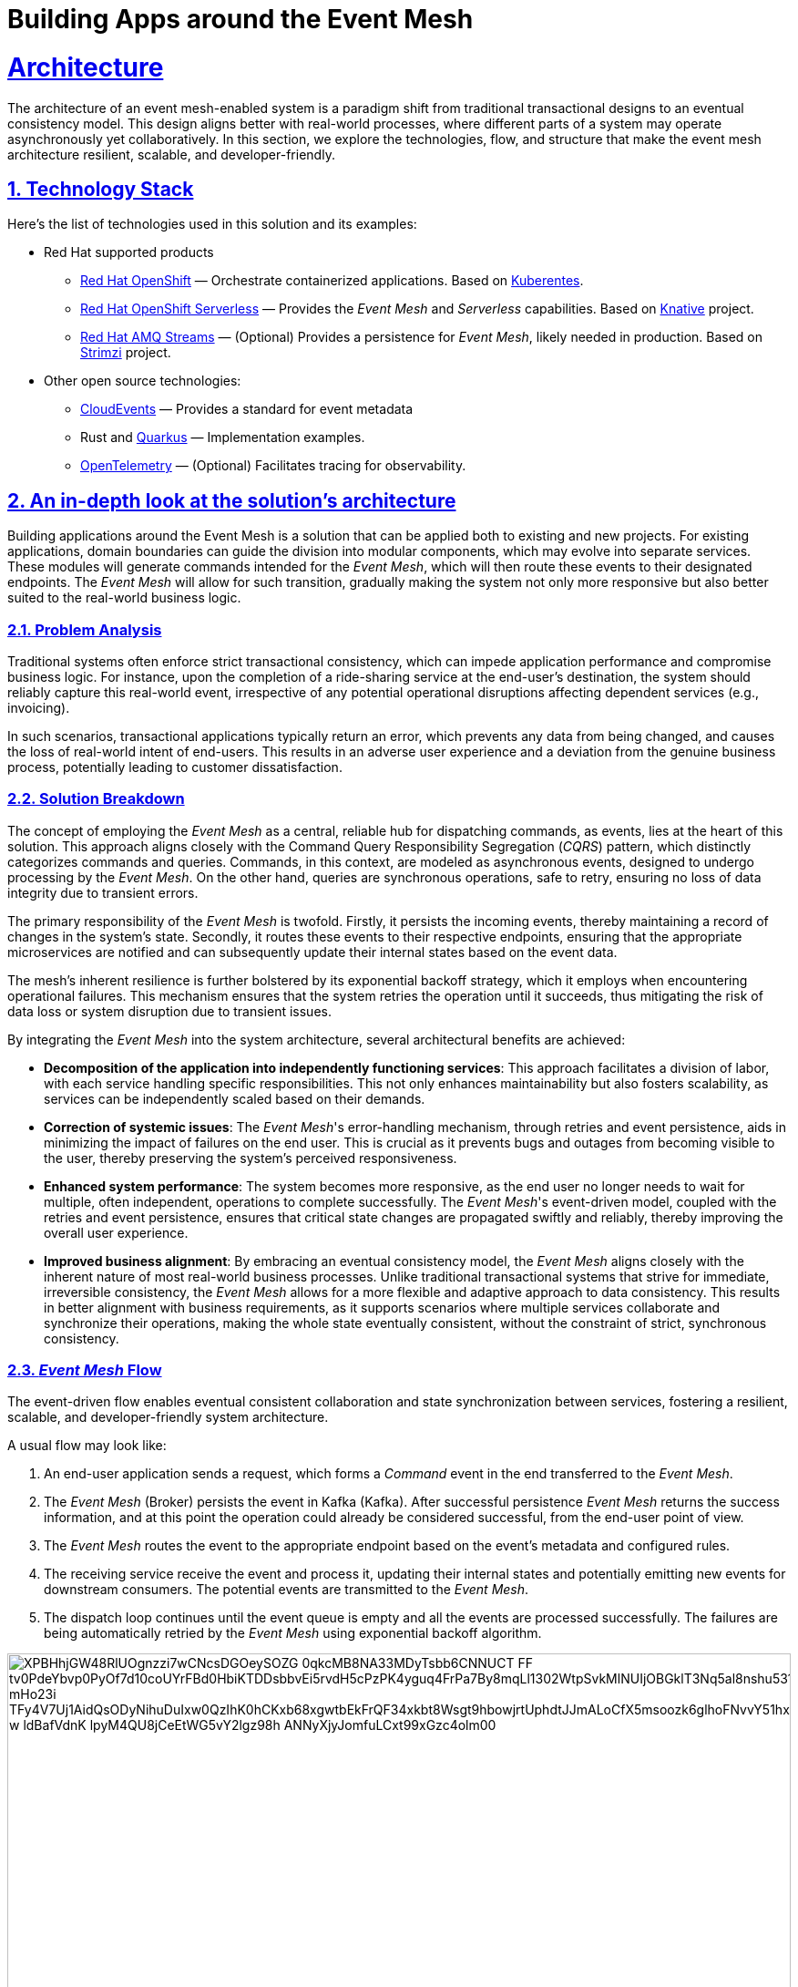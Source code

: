 = Building Apps around the Event Mesh
:sectnums:
:sectlinks:
:doctype: book

= Architecture 

The architecture of an event mesh-enabled system is a paradigm shift from 
traditional transactional designs to an eventual consistency model. This design
aligns better with real-world processes, where different parts of a system may
operate asynchronously yet collaboratively. In this section, we explore the
technologies, flow, and structure that make the event mesh architecture
resilient, scalable, and developer-friendly.

[#tech_stack]
== Technology Stack

Here's the list of technologies used in this solution and its examples:

* Red Hat supported products
** https://www.redhat.com/en/technologies/cloud-computing/openshift[Red Hat OpenShift]
   &mdash; Orchestrate containerized applications. Based on https://kubernetes.io/[Kuberentes].
** https://www.redhat.com/en/technologies/cloud-computing/openshift/serverless[Red Hat OpenShift Serverless]
   &mdash; Provides the _Event Mesh_ and _Serverless_ capabilities. Based on https://knative.dev[Knative] project.
** https://swc.saas.ibm.com/en-us/redhat-marketplace/products/red-hat-amq[Red Hat AMQ Streams]
   &mdash; (Optional) Provides a persistence for _Event Mesh_, likely needed in production. Based on https://strimzi.io/[Strimzi] project.
* Other open source technologies:
** https://cloudevents.io/[CloudEvents] &mdash; Provides a standard for event metadata
** Rust and https://access.redhat.com/products/quarkus[Quarkus] &mdash; Implementation examples.
** https://opentelemetry.io/[OpenTelemetry] &mdash; (Optional) Facilitates tracing for observability.

[#in_depth]
== An in-depth look at the solution's architecture

Building applications around the Event Mesh is a solution that can be applied
both to existing and new projects. For existing applications, domain boundaries
can guide the division into modular components, which may evolve into separate
services. These modules will generate commands intended for the _Event Mesh_,
which will then route these events to their designated endpoints. The _Event
Mesh_ will allow for such transition, gradually making the system not only more
responsive but also better suited to the real-world business logic.

=== Problem Analysis

Traditional systems often enforce strict transactional consistency,
which can impede application performance and compromise business logic.
For instance, upon the completion of a ride-sharing service at the end-user's
destination, the system should reliably capture this real-world event, irrespective
of any potential operational disruptions affecting dependent services (e.g.,
invoicing).

In such scenarios, transactional applications typically return an error, which
prevents any data from being changed, and causes the loss of real-world intent
of end-users. This results in an adverse user experience and a deviation from
the genuine business process, potentially leading to customer dissatisfaction.

=== Solution Breakdown

The concept of employing the _Event Mesh_ as a central, reliable hub for 
dispatching commands, as events, lies at the heart of this solution. This
approach aligns closely with the Command Query Responsibility Segregation
(_CQRS_) pattern, which distinctly categorizes commands and queries. Commands,
in this context, are modeled as asynchronous events, designed to undergo
processing by the _Event Mesh_. On the other hand, queries are synchronous
operations, safe to retry, ensuring no loss of data integrity due to transient
errors.

The primary responsibility of the _Event Mesh_ is twofold. Firstly, it persists
the incoming events, thereby maintaining a record of changes in the system's
state. Secondly, it routes these events to their respective endpoints, ensuring
that the appropriate microservices are notified and can subsequently update
their internal states based on the event data.

The mesh's inherent resilience is further bolstered by its exponential backoff
strategy, which it employs when encountering operational failures. This mechanism
ensures that the system retries the operation until it succeeds, thus mitigating
the risk of data loss or system disruption due to transient issues.

By integrating the _Event Mesh_ into the system architecture, several architectural
benefits are achieved:

 * **Decomposition of the application into independently functioning services**:
   This approach facilitates a division of labor, with each service handling
   specific responsibilities. This not only enhances maintainability but also
   fosters scalability, as services can be independently scaled based on their
   demands.

 * **Correction of systemic issues**:
   The _Event Mesh_'s error-handling mechanism, through retries and event
   persistence, aids in minimizing the impact of failures on the end user.
   This is crucial as it prevents bugs and outages from becoming visible to
   the user, thereby preserving the system's perceived responsiveness.

 * **Enhanced system performance**:
   The system becomes more responsive, as the end user no longer needs to
   wait for multiple, often independent, operations to complete successfully.
   The _Event Mesh_'s event-driven model, coupled with the retries and event
   persistence, ensures that critical state changes are propagated swiftly and
   reliably, thereby improving the overall user experience.

 * **Improved business alignment**:
   By embracing an eventual consistency model, the _Event Mesh_ aligns
   closely with the inherent nature of most real-world business processes.
   Unlike traditional transactional systems that strive for immediate,
   irreversible consistency, the _Event Mesh_ allows for a more flexible and
   adaptive approach to data consistency. This results in better alignment with
   business requirements, as it supports scenarios where multiple services
   collaborate and synchronize their operations, making the whole state
   eventually consistent, without the constraint of strict, synchronous
   consistency.

=== _Event Mesh_ Flow

The event-driven flow enables eventual consistent collaboration and state
synchronization between services, fostering a resilient, scalable, and 
developer-friendly system architecture.

A usual flow may look like:

1. An end-user application sends a request, which forms a _Command_ event
   in the end transferred to the _Event Mesh_.
2. The _Event Mesh_ (Broker) persists the event in Kafka (Kafka). After successful
   persistence _Event Mesh_ returns the success information, and at this point
   the operation could already be considered successful, from the end-user point
   of view.
3. The _Event Mesh_ routes the event to the appropriate endpoint based on the
   event's metadata and configured rules.
4. The receiving service receive the event and process it, updating their
   internal states and potentially emitting new events for downstream consumers.
   The potential events are transmitted to the _Event Mesh_.
5. The dispatch loop continues until the event queue is empty and all the events
   are processed successfully. The failures are being automatically retried by 
   the _Event Mesh_ using exponential backoff algorithm.

image::https://www.plantuml.com/plantuml/svg/XPBHhjGW48RlUOgnzzi7wCNcsDGOeySOZG_0qkcMB8NA33MDyTsbb6CNNUCT_FF_tv0PdeYbvp0PyOf7d10coUYrFBd0HbiKTDDsbbvEi5rvdH5cPzPK4yguq4FrPa7By8mqLl1302WtpSvkMlNUIjOBGklT3Nq5al8nshu531WjShZ9L4adyLE8mPaUFLJFMda7X7xH2kalUESZsXDysGs9aRKiHNylMLuauM7lsdjdrvRGTtPnMcbxBR2xYe-mHo23i_TFy4V7Uj1AidQsODyNihuDuIxw0QzIhK0hCKxb68xgwtbEkFrQF34xkbt8Wsgt9hbowjrtUphdtJJmALoCfX5msoozk6glhoFNvvY51hxEiG6cBcBF7OQqIOWSzAI9NpZbSg0sE73zpwuPUehlAeCDV7Q1yO4lZ_w_ldBafVdnK-lpyM4QU8jCeEtWG5vY2lgz98h-ANNyXjyJomfuLCxt99xGzc4olm00[width=100%]

////
Editor: https://www.plantuml.com/plantuml/uml/XPBHpfGm48Nl-nGZz_00N6nMWZ56rnYD3z0jmz9iQR7JOeZntIsK1f1D_hjsvZjdcZEzakFM-LwnTwx37g7d3gtakV5EIOsCdb8FtF8UvgkR1eJ1g6dfCQ6CRo3xCA9sS4FgClZ308Jf1wFdMlPPSoT7XCgQ9zeCEAt7WFtow34Wl7tofRESs5_6MgCQj93TfB062Eqe1TB9lBR1sXByYC3YiTRMKk0RxlYT4svuNUt9kZgQVjAZaKBgny4sLl6LxIQ8nedzt_YhSRAL8kHXzC5xtrZhSmWxwHTyS341JUImZp6Sk--7OR6Br_qJ4r77mXfKDGzPEtbZVklyikwcX6_-hYHrWFDcAL65bO_E5PUWXH9-3c40BbDOr6t0iaa8FcX9aai-n-L0eR2TwTTJasaUtdKKbl3TU8TdBaN_9dUEV8DVFxMuR1-cX8_e2AHk3V1xK44JMopDtrJRRqY9fGfO5COsnDWLTUDxzGy0

@startuml
!theme materia-outline
skinparam linetype polyline

cloud "Event Mesh" {
  component "Knative Broker" as Broker
  queue "Kafka" as Kafka
}

folder "Micro services" {
  component "Drivers Service" as DriversService
  database "Drivers DB" as DriversDB
  component "Invoicing Service" as InvoiceService
  database "Invoicing DB" as InvoiceDB
  component "Notification Service" as NotificationService
}

component "Legacy system" {
  component "Legacy App" as Legacy
  database "Legacy Database" as DB
}

Legacy -down-> Broker: Publish events
Legacy .right.> DB : Update data
Broker .right.> Kafka : Persist events
DriversService .left.> Broker: Publish events
Broker --> DriversService: Route events
Broker --> InvoiceService: Route events
Broker --> NotificationService: Route events
DriversService ..> DriversDB: Gets info about drivers
InvoiceService ..> InvoiceDB: Update Invoice records
@enduml
////

The diagram illustrates the example flow of events between the applications, 
the Knative _Event Mesh_, and the datastores which persist settled state of the
system.

=== Supporting Legacy Systems

One of the strengths of an _Event Mesh_ architecture is its ability to integrate seamlessly with legacy systems, making them more resilient and adaptable. Legacy applications can be retrofitted to produce and consume events through lightweight adapters. For instance:

 * A monolithic Java application can send events for specific operations, like CompleteTransit, instead of handling all logic internally.
 * Event listeners can be introduced incrementally, enabling the legacy app to subscribe to events like DriverFeeCalculated without refactoring its core logic.

 * This approach decouples old systems from rigid workflows, allowing for gradual modernization while ensuring operational continuity.

=== Improving Resilience in Traditional Applications

Traditional systems often rely on synchronous calls and transactions, which can cascade failures across components. Replacing these with asynchronous event-driven communication reduces dependencies.

For example, invoicing and notification services in an e-commerce platform can process OrderPlaced events independently, ensuring that downtime in one service does not block the entire order workflow.

Retry mechanisms provided by the _Event Mesh_ guarantee that transient failures are handled gracefully without data loss.

[#more_tech]
== More about the Technology Stack

It's worth noting that _Knative's Event Mesh_ is completely transparent to the
applications. The applications publish and consume events, usually via 
_HTTP REST_, and the only thing that is required is the _CloudEvents_ format.

The _CloudEvents_ format provides a common envelope for events with metadata
that every event needs, such as identifier, type, timestamps, or source
information. The format is a CNCF standard supported by a number of projects and
doesn't enforce the use of any library.

This makes the investment in _Knative's Event Mesh_ safe in terms of vendor
lock-in. Architects can be assured that their options remain open and that
solutions can be easily reconfigured down the road.

What's more, relying on well-known and easy-to-deploy _CloudEvents_, typically
over _HTTP_, makes testing simple and straightforward. Developers don't need
complex development environments because the _Event Mesh_ integration can be
easily tested with regular _REST_ send or receive tests that most developers
are familiar with.
